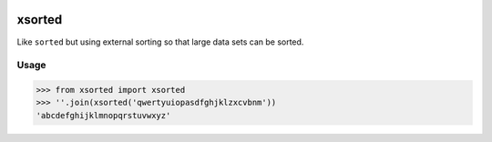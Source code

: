 
.. image:: https://travis-ci.org/moagstar/xsorted.svg?branch=master
    :target: https://travis-ci.org/moagstar/xsorted

=======
xsorted
=======

Like ``sorted`` but using external sorting so that large data sets can be sorted.

Usage
-----

>>> from xsorted import xsorted
>>> ''.join(xsorted('qwertyuiopasdfghjklzxcvbnm'))
'abcdefghijklmnopqrstuvwxyz'

